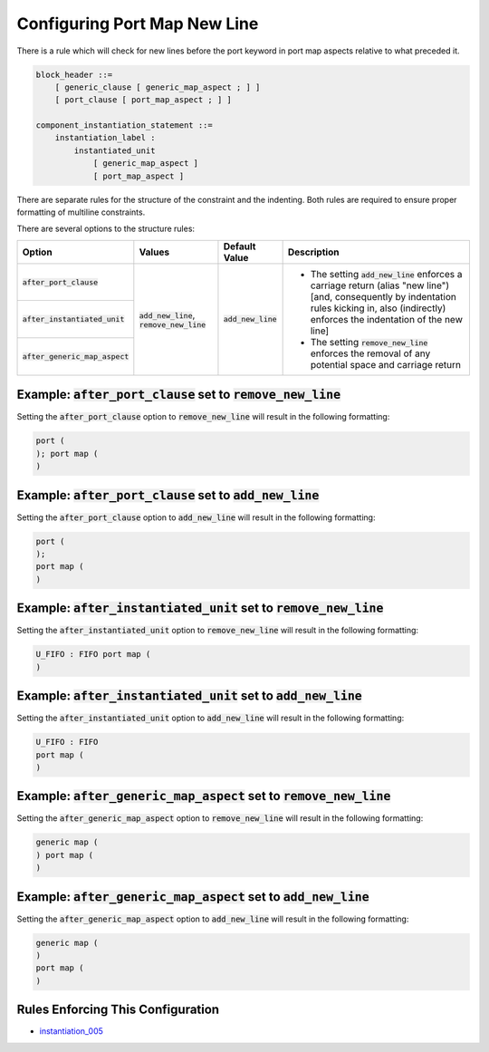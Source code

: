 
.. _configuring-port-map-new-line:

Configuring Port Map New Line
-----------------------------

There is a rule which will check for new lines before the port keyword in port map aspects relative to what preceded it.

.. code-block:: text

    block_header ::=
        [ generic_clause [ generic_map_aspect ; ] ]
        [ port_clause [ port_map_aspect ; ] ]

    component_instantiation_statement ::=
        instantiation_label :
            instantiated_unit
                [ generic_map_aspect ]
                [ port_map_aspect ]

There are separate rules for the structure of the constraint and the indenting.
Both rules are required to ensure proper formatting of multiline constraints.

There are several options to the structure rules:

.. |values| replace::
   :code:`add_new_line`, :code:`remove_new_line`

.. |add_new_line| replace::
   The setting :code:`add_new_line` enforces a carriage return (alias "new line") [and, consequently by indentation rules kicking in, also (indirectly) enforces the indentation of the new line]

.. |remove_new_line| replace::
   The setting :code:`remove_new_line` enforces the removal of any potential space and carriage return

.. |default_value| replace::
   :code:`add_new_line`

+---------------------------------------+-----------+----------------------------+----------------------------+
| Option                                | Values    | Default Value              | Description                |
+=======================================+===========+============================+============================+
| :code:`after_port_clause`             | |values|  | |default_value|            | * |add_new_line|           |
+---------------------------------------+           |                            | * |remove_new_line|        |
| :code:`after_instantiated_unit`       |           |                            |                            |
+---------------------------------------+           |                            |                            |
| :code:`after_generic_map_aspect`      |           |                            |                            |
+---------------------------------------+-----------+----------------------------+----------------------------+

Example: :code:`after_port_clause` set to :code:`remove_new_line`
#################################################################

Setting the :code:`after_port_clause` option to :code:`remove_new_line` will result in the following formatting:

.. code-block:: vhdl

    port (
    ); port map (
    )

Example: :code:`after_port_clause` set to :code:`add_new_line`
##############################################################

Setting the :code:`after_port_clause` option to :code:`add_new_line` will result in the following formatting:

.. code-block:: vhdl

   port (
   );
   port map (
   )

Example: :code:`after_instantiated_unit` set to :code:`remove_new_line`
#######################################################################

Setting the :code:`after_instantiated_unit` option to :code:`remove_new_line` will result in the following formatting:

.. code-block:: vhdl

   U_FIFO : FIFO port map (
   )

Example: :code:`after_instantiated_unit` set to :code:`add_new_line`
####################################################################

Setting the :code:`after_instantiated_unit` option to :code:`add_new_line` will result in the following formatting:

.. code-block:: vhdl

   U_FIFO : FIFO
   port map (
   )

Example: :code:`after_generic_map_aspect` set to :code:`remove_new_line`
########################################################################

Setting the :code:`after_generic_map_aspect` option to :code:`remove_new_line` will result in the following formatting:

.. code-block:: vhdl

   generic map (
   ) port map (
   )

Example: :code:`after_generic_map_aspect` set to :code:`add_new_line`
#####################################################################

Setting the :code:`after_generic_map_aspect` option to :code:`add_new_line` will result in the following formatting:

.. code-block:: vhdl

   generic map (
   )
   port map (
   )

Rules Enforcing This Configuration
##################################

* `instantiation_005 <instantiation_rules.html#instantiation-005>`_
